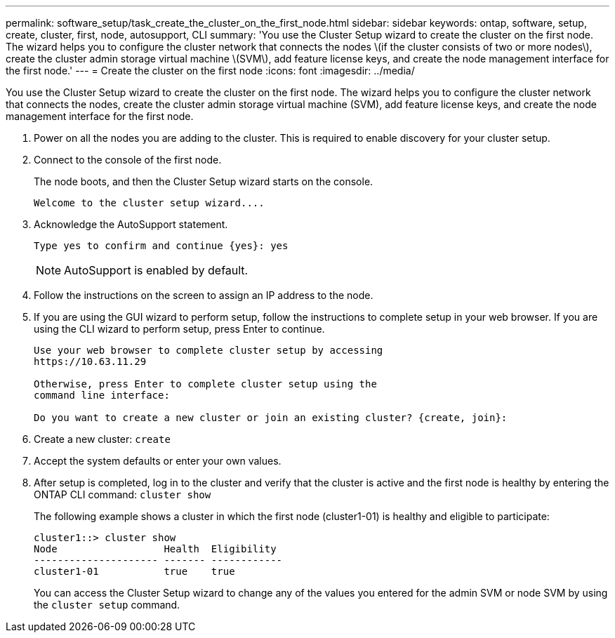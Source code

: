 ---
permalink: software_setup/task_create_the_cluster_on_the_first_node.html
sidebar: sidebar
keywords: ontap, software, setup, create, cluster, first, node, autosupport, CLI
summary: 'You use the Cluster Setup wizard to create the cluster on the first node. The wizard helps you to configure the cluster network that connects the nodes \(if the cluster consists of two or more nodes\), create the cluster admin storage virtual machine \(SVM\), add feature license keys, and create the node management interface for the first node.'
---
= Create the cluster on the first node
:icons: font
:imagesdir: ../media/

[.lead]
You use the Cluster Setup wizard to create the cluster on the first node. The wizard helps you to configure the cluster network that connects the nodes, create the cluster admin storage virtual machine (SVM), add feature license keys, and create the node management interface for the first node.

. Power on all the nodes you are adding to the cluster. This is required to enable discovery for your cluster setup.
. Connect to the console of the first node.
+
The node boots, and then the Cluster Setup wizard starts on the console.
+
----
Welcome to the cluster setup wizard....
----

. Acknowledge the AutoSupport statement.
+
----
Type yes to confirm and continue {yes}: yes
----
+
NOTE: AutoSupport is enabled by default.

. Follow the instructions on the screen to assign an IP address to the node.


. If you are using the GUI wizard to perform setup, follow the instructions to complete setup in your web browser. If you are using the CLI wizard to perform setup, press Enter to continue.
+
----
Use your web browser to complete cluster setup by accessing
https://10.63.11.29

Otherwise, press Enter to complete cluster setup using the
command line interface:

Do you want to create a new cluster or join an existing cluster? {create, join}:
----

. Create a new cluster: `create`
. Accept the system defaults or enter your own values.
. After setup is completed, log in to the cluster and verify that the cluster is active and the first node is healthy by entering the ONTAP CLI command: `cluster show`
+
The following example shows a cluster in which the first node (cluster1-01) is healthy and eligible to participate:
+
----
cluster1::> cluster show
Node                  Health  Eligibility
--------------------- ------- ------------
cluster1-01           true    true
----
+
You can access the Cluster Setup wizard to change any of the values you entered for the admin SVM or node SVM by using the `cluster setup` command.
